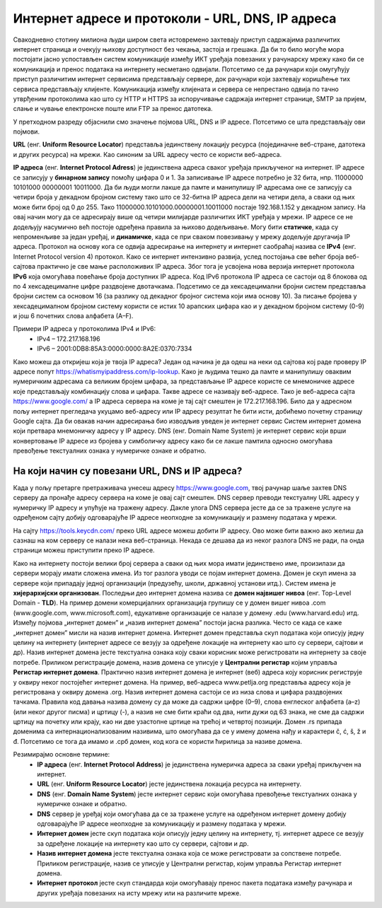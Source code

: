 Интернет адресе и протоколи - URL, DNS, IP адреса
==================================================

Свакодневно стотину милиона људи широм света истовремено захтевају приступ садржајима различитих интернет страница и очекују њихову доступност без чекања, застоја и грешака. 
Да би то било могуће мора постојати јасно успостављен систем комуникације између ИКТ уређаја повезаних у рачунарску мрежу како би се комуникација и пренос података на интернету несметано одвијали.
Потсетимо се да рачунари који омугућују приступ различитим интернет сервисима представљају сервере, док рачунари који захтевају коришћење тих сервиса представљају клијенте. 
Комуникација између клијената и сервера се непрестано одвија по тачно утврђеним протоколима као што су HTTP и HTTPS за испоручивање садржаја интернет странице, SMTP за пријем, слање и чување електронске поште или FTP за пренос датотека.

У претходном разреду објаснили смо значење појмова URL, DNS и IP адресе. Потсетимо се шта представљају ови појмови. 

**URL** (енг. **Uniform Resource Locator**) представља јединствену локацију ресурса (појединачне веб-стране, датотека и других ресурса) на мрежи. Као синоним за URL адресу често се користи веб-адреса.

.. image:: ../../_images/network.jpg
   :width: 300px   
   :align: right

**IP адреса** (енг. **Internet Protocol Adress**) је јединствена адреса сваког уређаја прикљученог на интернет. IP адресе се записују у **бинарном запису** помоћу цифара 0 и 1. 
За записивање IP адресе потребно је 32 бита, нпр. 11000000 10101000 00000001 10011000. Да би људи могли лакше да памте и манипулишу IP адресама оне се записују са четири броја у декадном бројном систему тако што се 32-битна IP адреса дели на четири дела, а сваки од њих може бити број од 0 до 255. 
Тако 11000000.10101000.00000001.10011000 постаје 192.168.1.152 у декадном запису. На овај начин могу да се адресирају више од четири милијарде различитих ИКТ уређаја у мрежи. IP адресе се не додељују насумично већ постоје одређена правила за њихово додељивање. 
Могу бити **статичке**, када су непроменљиве за један уређај, и **динамичке**, када се при сваком повезивању у мрежу додељује другачија IP адреса. 
Протокол на основу кога се одвија адресирање на интернету и интернет саобраћај назива се **IPv4** (енг. Internet Protocol version 4) протокол. Како се интернет интензивно развија, услед постојања све већег броја веб-сајтова практично је све мање расположивих IP адреса.
Због тога је усвојена нова верзија интернет протокола **IPv6** која омогућава повећање броја доступних IP адреса. Код IPv6 протокола IP адреса се састоји од 8 блокова од по 4 хексадецималне цифре раздвојене двотачкама.
Подсетимо се да хексадецимални бројни систем представља бројни систем са основом 16 (за разлику од декадног бројног система који има основу 10). За писање бројева у хексадецималном бројном систему користи се истих 10 арапских цифара као и у декадном бројном систему (0-9) и још 6 почетних слова алфабета (А–F).

Примери IP адреса у протоколима IPv4 и IPv6:
 * IPv4 – 172.217.168.196
 * IPv6 – 2001:0DB8:85A3:0000:0000:8A2E:0370:7334

.. image:: ../../_images/Ipv4_address.jpg
   :width: 400px   
   :align: center 

Како можеш да откријеш која је твоја IP адреса? Један од начина је да одеш на неки од сајтова кој раде проверу IP адресе попут https://whatismyipaddress.com/ip-lookup. 
Како је људима тешко да памте и манипулишу оваквим нумеричким адресама са великим бројем цифара, за представљање IP адресе користе се мнемоничке адресе које представљају комбинацију слова и цифара. Такве адресе се називају веб-адресе. 
Тако је веб-адреса сајта https://www.google.com/ а IP адреса сервера на коме је тај сајт смештен је 172.217.168.196. Било да у адресном пољу интернет прегледача укуцамо веб-адресу или IP адресу резултат ће бити исти, добићемо почетну страницу Google сајта. 
Да би овакав начин адресирања био изводљив уведен је интернет сервис Систем интернет домена који претвара мнемоничку адресу у IP адресу. DNS (енг. Domain Name System) је интернет сервис који врши конвертовање IP адресе из бројева у симболичку адресу како би се лакше памтила односно омогућава превођење текстуалних ознака у нумеричке ознаке и обратно.

На који начин су повезани URL, DNS и IP адреса?
-----------------------------------------------

Када у пољу претарге претраживача унесеш адресу https://www.google.com, твој рачунар шаље захтев DNS серверу да пронађе адресу сервера на коме је овај сајт смештен. DNS сервер преводи текстуалну URL адресу у нумеричку IP адресу и упућује на тражену адресу. 
Дакле улога DNS сервера јесте да се за тражене услуге на одређеном сајту добију одговарајуће IP адресе неопходне за комуникацију и размену података у мрежи.

.. image:: ../../_images/URL_IP_DNS.png
   :width: 1000px   
   :align: center 

На сајту https://tools.keycdn.com/ преко URL адресе можеш добити IP адресу. Ово може бити важно ако желиш да сазнаш на ком серверу се налази нека веб-страница. Некада се дешава да из неког разлога DNS не ради, па онда страници можеш приступити преко IP адресе.

Како на интернету постоји велики број сервера а сваки од њих мора имати јединствено име, произилази да сервери морају имати сложена имена. Из тог разлога уводи се појам интернет домена. 
Домен је скуп имена за сервере који припадају једној организацији (предузећу, школи, државној установи итд.). Систем имена је **хијерархијски организован**. Последњи део интернет домена назива се **домен највишег нивоа** (енг. Top-Level Domain - **TLD**). 
На пример домени комерцијалних организација групишу се у домен вишег нивоа .com (www.google.com, www.microsoft.com), едукативне организације се налазе у домену .edu (www.harvard.edu) итд.
Између појмова „интернет домен” и „назив интернет домена” постоји јасна разлика. Често се када се каже  „интернет домен”  мисли на назив интернет домена. Интернет домен представља скуп података који описују једну целину на интернету (интернет адресе се везују за одређене локације на интернету као што су сервери, сајтови и др). 
Назив интернет домена јесте текстуална ознака коју сваки корисник може регистровати на интернету за своје потребе. Приликом регистрације домена, назив домена се уписује у **Централни регистар** којим управља **Регистар интернет домена**. 
Практично назив интернет домена је интернет (веб) адреса коју корисник региструје у оквиру неког постојећег интернет домена. На пример, веб-адреса www.petlja.org представља адресу која је  регистрована у оквиру домена .org.
Назив интернет домена састоји се из низа слова и цифара раздвојених тачкама. Правила код давања назива домену су да може да садржи цифре (0–9), слова енглеског алфабета (а–z) (или неког другог писма) и цртицу (-), а назив не сме бити краћи од два, нити дужи од 63 знака, не сме да садржи цртицу на почетку или крају, као ни две узастопне цртице на трећој и четвртој позицији.
Домен .rs припада доменима са интернационализованим називима, што омогућава да се у имену домена нађу и карактери č, ć, š, ž и đ. Потсетимо се тога да имамо и .срб домен, код кога се користи ћирилица за називе домена.

Резимирајмо основне термине:
 * **IP адреса** (енг. **Internet Protocol Address**) је јединствена нумеричка адреса за сваки уређај прикључен на интернет.
 * **URL** (енг. **Uniform Resource Locator**) јесте јединствена локација ресурса на интернету.
 * **DNS** (енг. **Domain Name System**) јесте интернет сервис који омогућава превођење текстуалних ознака у нумеричке ознаке и обратно.
 * **DNS** сервер је уређај који омогућава да се за тражене услуге на одређеном интернет домену добију одговарајуће IP адресе неопходне за комуникацију и размену података у мрежи.
 * **Интернет домен** јесте скуп података који описују једну целину на интернету, тј. интернет адресе се везују за одређене локације на интернету као што су сервери, сајтови и др. 
 * **Назив интернет домена** јесте текстуална ознака која се може регистровати за сопствене потребе. Приликом регистрације, назив се уписује у Централни регистар, којим управља Регистар интернет домена.
 * **Интернет протокол** јесте скуп стандарда који омогућавају пренос пакета података између рачунара и других уређаја повезаних на исту мрежу или на различите мреже.
